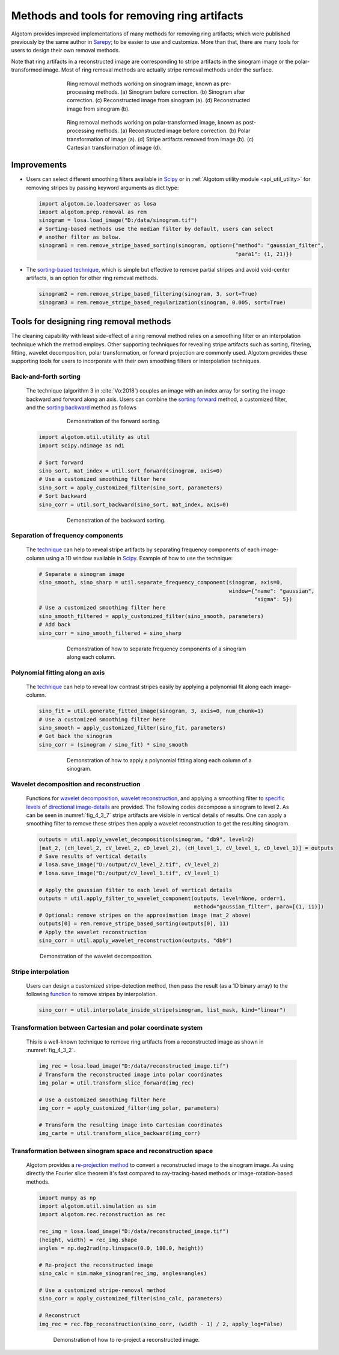 .. _section4_3:

Methods and tools for removing ring artifacts
=============================================

Algotom provides improved implementations of many methods for removing ring artifacts;
which were published previously by the same author in `Sarepy <https://sarepy.readthedocs.io/>`__;
to be easier to use and customize. More than that, there are many tools for users to
design their own removal methods.

Note that ring artifacts in a reconstructed image are corresponding to stripe artifacts in
the sinogram image or the polar-transformed image. Most of ring removal methods are actually
stripe removal methods under the surface.

    .. figure:: section4_3/figs/fig_4_3_1.jpg
        :name: fig_4_3_1
        :figwidth: 70 %
        :align: center
        :figclass: align-center

        Ring removal methods working on sinogram image, known as pre-processing methods.
        (a) Sinogram before correction. (b) Sinogram after correction. (c) Reconstructed
        image from sinogram (a). (d) Reconstructed image from sinogram (b).

    .. figure:: section4_3/figs/fig_4_3_2.jpg
        :name: fig_4_3_2
        :figwidth: 70 %
        :align: center
        :figclass: align-center

        Ring removal methods working on polar-transformed image, known as post-processing methods.
        (a) Reconstructed image before correction. (b) Polar transformation of image (a). (d) Stripe
        artifacts removed from image (b). (c) Cartesian transformation of image (d).

Improvements
------------

-   Users can select different smoothing filters available in `Scipy <https://docs.scipy.org/doc/scipy/reference/ndimage.html>`_
    or in :ref:`Algotom utility module <api_util_utility>` for removing stripes by passing keyword arguments as dict type:

    .. code-block:: py

        import algotom.io.loadersaver as losa
        import algotom.prep.removal as rem
        sinogram = losa.load_image("D:/data/sinogram.tif")
        # Sorting-based methods use the median filter by default, users can select
        # another filter as below.
        sinogram1 = rem.remove_stripe_based_sorting(sinogram, option={"method": "gaussian_filter",
                                                                      "para1": (1, 21)})

-   The `sorting-based technique <https://doi.org/10.1364/OE.26.028396>`__, which is simple but effective to remove
    partial stripes and avoid void-center artifacts, is an option for other ring removal methods.

    .. code-block:: py

        sinogram2 = rem.remove_stripe_based_filtering(sinogram, 3, sort=True)
        sinogram3 = rem.remove_stripe_based_regularization(sinogram, 0.005, sort=True)

Tools for designing ring removal methods
----------------------------------------

The cleaning capability with least side-effect of a ring removal method relies
on a smoothing filter or an interpolation technique which the method employs.
Other supporting techniques for revealing stripe artifacts such as sorting,
filtering, fitting, wavelet decomposition, polar transformation, or forward projection
are commonly used. Algotom provides these supporting tools for users to incorporate
with their own smoothing filters or interpolation techniques.

Back-and-forth sorting
++++++++++++++++++++++

    The technique (algorithm 3 in :cite:`Vo:2018`) couples an image with an index array
    for sorting the image backward and forward along an axis. Users can combine the
    `sorting forward <https://algotom.readthedocs.io/en/latest/toc/api/algotom.util.utility.html#algotom.util.utility.sort_forward>`__
    method, a customized filter, and the `sorting backward <https://algotom.readthedocs.io/en/latest/toc/api/algotom.util.utility.html#algotom.util.utility.sort_backward>`__
    method as follows

    .. figure:: section4_3/figs/fig_4_3_3.jpg
        :name: fig_4_3_3
        :figwidth: 70 %
        :align: center
        :figclass: align-center

        Demonstration of the forward sorting.

    .. code-block:: py

        import algotom.util.utility as util
        import scipy.ndimage as ndi

        # Sort forward
        sino_sort, mat_index = util.sort_forward(sinogram, axis=0)
        # Use a customized smoothing filter here
        sino_sort = apply_customized_filter(sino_sort, parameters)
        # Sort backward
        sino_corr = util.sort_backward(sino_sort, mat_index, axis=0)

    .. figure:: section4_3/figs/fig_4_3_4.jpg
        :name: fig_4_3_4
        :figwidth: 70 %
        :align: center
        :figclass: align-center

        Demonstration of the backward sorting.

Separation of frequency components
++++++++++++++++++++++++++++++++++

    The `technique <https://algotom.readthedocs.io/en/latest/toc/api/algotom.util.utility.html#algotom.util.utility.separate_frequency_component>`__
    can help to reveal stripe artifacts by separating frequency components of each image-column using a
    1D window available in `Scipy <https://docs.scipy.org/doc/scipy/reference/signal.windows.html>`__. Example
    of how to use the technique:

    .. code-block:: py

        # Separate a sinogram image
        sino_smooth, sino_sharp = util.separate_frequency_component(sinogram, axis=0,
                                                                    window={"name": "gaussian",
                                                                            "sigma": 5})
        # Use a customized smoothing filter here
        sino_smooth_filtered = apply_customized_filter(sino_smooth, parameters)
        # Add back
        sino_corr = sino_smooth_filtered + sino_sharp

    .. figure:: section4_3/figs/fig_4_3_5.jpg
        :name: fig_4_3_5
        :figwidth: 70 %
        :align: center
        :figclass: align-center

        Demonstration of how to separate frequency components of a sinogram along each column.

Polynomial fitting along an axis
++++++++++++++++++++++++++++++++

    The `technique <https://algotom.readthedocs.io/en/latest/toc/api/algotom.util.utility.html#algotom.util.utility.generate_fitted_image>`__
    can help to reveal low contrast stripes easily by applying a polynomial fit along each image-column.

    .. code-block:: py

        sino_fit = util.generate_fitted_image(sinogram, 3, axis=0, num_chunk=1)
        # Use a customized smoothing filter here
        sino_smooth = apply_customized_filter(sino_fit, parameters)
        # Get back the sinogram
        sino_corr = (sinogram / sino_fit) * sino_smooth

    .. figure:: section4_3/figs/fig_4_3_6.jpg
        :name: fig_4_3_6
        :figwidth: 70 %
        :align: center
        :figclass: align-center

        Demonstration of how to apply a polynomial fitting along each column of a sinogram.

Wavelet decomposition and reconstruction
++++++++++++++++++++++++++++++++++++++++

    Functions for `wavelet decomposition <https://algotom.readthedocs.io/en/latest/toc/api/algotom.util.utility.html#algotom.util.utility.apply_wavelet_decomposition>`__,
    `wavelet reconstruction <https://algotom.readthedocs.io/en/latest/toc/api/algotom.util.utility.html#algotom.util.utility.apply_wavelet_reconstruction>`__,
    and applying a smoothing filter to `specific levels <https://algotom.readthedocs.io/en/latest/toc/api/algotom.util.utility.html#algotom.util.utility.apply_filter_to_wavelet_component>`__
    of `directional image-details <https://pywavelets.readthedocs.io/en/latest/>`__ are provided.
    The following codes decompose a sinogram to level 2. As can be seen in :numref:`fig_4_3_7`
    stripe artifacts are visible in vertical details of results. One can apply a smoothing filter
    to remove these stripes then apply a wavelet reconstruction to get the resulting sinogram.

    .. code-block:: py

        outputs = util.apply_wavelet_decomposition(sinogram, "db9", level=2)
        [mat_2, (cH_level_2, cV_level_2, cD_level_2), (cH_level_1, cV_level_1, cD_level_1)] = outputs
        # Save results of vertical details
        # losa.save_image("D:/output/cV_level_2.tif", cV_level_2)
        # losa.save_image("D:/output/cV_level_1.tif", cV_level_1)

        # Apply the gaussian filter to each level of vertical details
        outputs = util.apply_filter_to_wavelet_component(outputs, level=None, order=1,
                                                         method="gaussian_filter", para=[(1, 11)])
        # Optional: remove stripes on the approximation image (mat_2 above)
        outputs[0] = rem.remove_stripe_based_sorting(outputs[0], 11)
        # Apply the wavelet reconstruction
        sino_corr = util.apply_wavelet_reconstruction(outputs, "db9")


    .. figure:: section4_3/figs/fig_4_3_7.jpg
        :name: fig_4_3_7
        :figwidth: 90 %
        :align: center
        :figclass: align-center

        Demonstration of the wavelet decomposition.

Stripe interpolation
++++++++++++++++++++

    Users can design a customized stripe-detection method, then pass the result (as a 1D binary array) to the
    following `function <https://algotom.readthedocs.io/en/latest/toc/api/algotom.util.utility.html#algotom.util.utility.interpolate_inside_stripe>`__
    to remove stripes by interpolation.

    .. code-block:: py

        sino_corr = util.interpolate_inside_stripe(sinogram, list_mask, kind="linear")

Transformation between Cartesian and polar coordinate system
++++++++++++++++++++++++++++++++++++++++++++++++++++++++++++

    This is a well-known technique to remove ring artifacts from a reconstructed image
    as shown in :numref:`fig_4_3_2`.

    .. code-block:: py

        img_rec = losa.load_image("D:/data/reconstructed_image.tif")
        # Transform the reconstructed image into polar coordinates
        img_polar = util.transform_slice_forward(img_rec)

        # Use a customized smoothing filter here
        img_corr = apply_customized_filter(img_polar, parameters)

        # Transform the resulting image into Cartesian coordinates
        img_carte = util.transform_slice_backward(img_corr)

Transformation between sinogram space and reconstruction space
++++++++++++++++++++++++++++++++++++++++++++++++++++++++++++++

    Algotom provides a `re-projection method <https://algotom.readthedocs.io/en/latest/toc/api/algotom.util.simulation.html#algotom.util.simulation.make_sinogram>`__
    to convert a reconstructed image to the sinogram image. As using directly the
    Fourier slice theorem it's fast compared to ray-tracing-based methods or
    image-rotation-based methods.

    .. code-block:: py

        import numpy as np
        import algotom.util.simulation as sim
        import algotom.rec.reconstruction as rec

        rec_img = losa.load_image("D:/data/reconstructed_image.tif")
        (height, width) = rec_img.shape
        angles = np.deg2rad(np.linspace(0.0, 180.0, height))

        # Re-project the reconstructed image
        sino_calc = sim.make_sinogram(rec_img, angles=angles)

        # Use a customized stripe-removal method
        sino_corr = apply_customized_filter(sino_calc, parameters)

        # Reconstruct
        img_rec = rec.fbp_reconstruction(sino_corr, (width - 1) / 2, apply_log=False)

    .. figure:: section4_3/figs/fig_4_3_8.jpg
        :name: fig_4_3_8
        :figwidth: 80 %
        :align: center
        :figclass: align-center

        Demonstration of how to re-project a reconstructed image.

